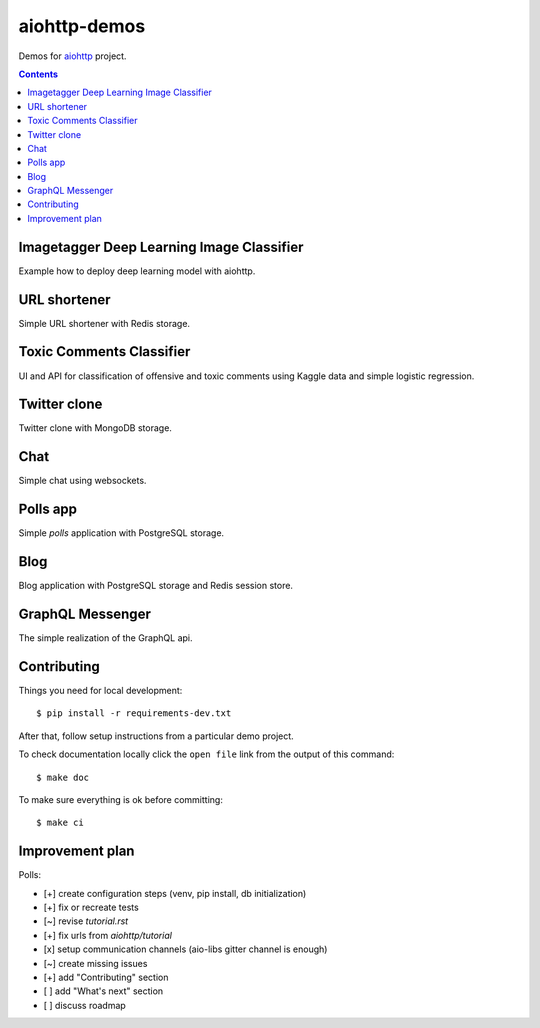 =============
aiohttp-demos
=============

.. image:: https://travis-ci.org/aio-libs/aiohttp-demos.svg?branch=master
    :target: https://travis-ci.org/aio-libs/aiohttp-demos
.. image:: https://badges.gitter.im/Join%20Chat.svg
    :target: https://gitter.im/aio-libs/Lobby
    :alt: Chat on Gitter
.. image:: https://readthedocs.org/projects/aiohttp-demos/badge/?version=latest
   :target: http://aiohttp-demos.readthedocs.io/en/latest/
   :alt: Latest Read The Docs


Demos for `aiohttp <https://aiohttp.readthedocs.io>`_ project.


.. contents::

Imagetagger Deep Learning Image Classifier
------------------------------------------
Example how to deploy deep learning model with aiohttp.

.. image:: https://raw.githubusercontent.com/aio-libs/aiohttp-demos/master/docs/_static/imagetagger.png


URL shortener
-------------
Simple URL shortener with Redis storage.

.. image:: https://raw.githubusercontent.com/aio-libs/aiohttp-demos/master/docs/_static/shorty.png


Toxic Comments Classifier
-------------------------
UI and API for classification of offensive and toxic comments using Kaggle data and simple
logistic regression.

.. image:: https://raw.githubusercontent.com/aio-libs/aiohttp-demos/master/docs/_static/moderator.png


Twitter clone
-------------
Twitter clone with MongoDB storage.

.. image:: https://raw.githubusercontent.com/aio-libs/aiohttp-demos/master/docs/_static/motortwit.png


Chat
----
Simple chat using websockets.

.. image:: https://raw.githubusercontent.com/aio-libs/aiohttp-demos/master/docs/_static/chat.png


Polls app
---------
Simple *polls* application with PostgreSQL storage.

.. image:: https://raw.githubusercontent.com/aio-libs/aiohttp-demos/master/docs/_static/polls.png
    :align: center
    :width: 460px


Blog
----
Blog application with PostgreSQL storage and Redis session store.

.. image:: https://raw.githubusercontent.com/aio-libs/aiohttp-demos/master/docs/_static/blog.png
    :align: center
    :width: 460px



GraphQL Messenger
-----------------
The simple realization of the GraphQL api.

.. image:: /docs/_static/graph.gif
    :align: center
    :width: 460px


Contributing
------------
Things you need for local development::

    $ pip install -r requirements-dev.txt

After that, follow setup instructions from a particular demo project.

To check documentation locally click the ``open file`` link from the output
of this command::

    $ make doc

To make sure everything is ok before committing::

    $ make ci


Improvement plan
----------------

Polls:

- [+] create configuration steps (venv, pip install, db initialization)
- [+] fix or recreate tests
- [~] revise `tutorial.rst`
- [+] fix urls from `aiohttp/tutorial`
- [x] setup communication channels (aio-libs gitter channel is enough)
- [~] create missing issues
- [+] add "Contributing" section
- [ ] add "What's next" section
- [ ] discuss roadmap

